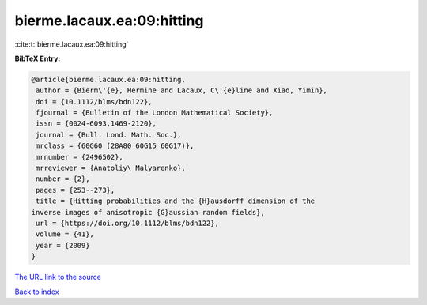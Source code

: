 bierme.lacaux.ea:09:hitting
===========================

:cite:t:`bierme.lacaux.ea:09:hitting`

**BibTeX Entry:**

.. code-block:: bibtex

   @article{bierme.lacaux.ea:09:hitting,
    author = {Bierm\'{e}, Hermine and Lacaux, C\'{e}line and Xiao, Yimin},
    doi = {10.1112/blms/bdn122},
    fjournal = {Bulletin of the London Mathematical Society},
    issn = {0024-6093,1469-2120},
    journal = {Bull. Lond. Math. Soc.},
    mrclass = {60G60 (28A80 60G15 60G17)},
    mrnumber = {2496502},
    mrreviewer = {Anatoliy\ Malyarenko},
    number = {2},
    pages = {253--273},
    title = {Hitting probabilities and the {H}ausdorff dimension of the
   inverse images of anisotropic {G}aussian random fields},
    url = {https://doi.org/10.1112/blms/bdn122},
    volume = {41},
    year = {2009}
   }
`The URL link to the source <ttps://doi.org/10.1112/blms/bdn122}>`_


`Back to index <../By-Cite-Keys.html>`_
